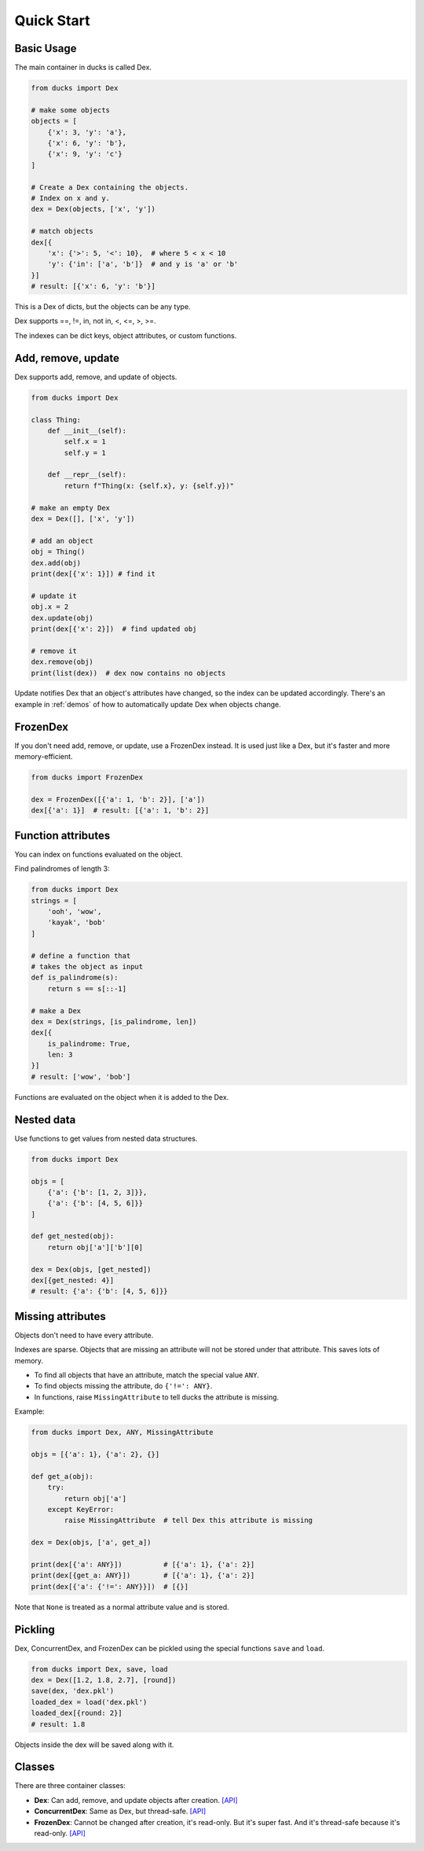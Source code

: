===========
Quick Start
===========

-----------
Basic Usage
-----------

The main container in ducks is called Dex.

.. code-block::

    from ducks import Dex

    # make some objects
    objects = [
        {'x': 3, 'y': 'a'},
        {'x': 6, 'y': 'b'},
        {'x': 9, 'y': 'c'}
    ]

    # Create a Dex containing the objects.
    # Index on x and y.
    dex = Dex(objects, ['x', 'y'])

    # match objects
    dex[{
        'x': {'>': 5, '<': 10},  # where 5 < x < 10
        'y': {'in': ['a', 'b']}  # and y is 'a' or 'b'
    }]
    # result: [{'x': 6, 'y': 'b'}]

This is a Dex of dicts, but the objects can be any type.

Dex supports ==, !=, in, not in, <, <=, >, >=.

The indexes can be dict keys, object attributes, or custom functions.

-------------------
Add, remove, update
-------------------

Dex supports add, remove, and update of objects.

.. code-block::

    from ducks import Dex

    class Thing:
        def __init__(self):
            self.x = 1
            self.y = 1

        def __repr__(self):
            return f"Thing(x: {self.x}, y: {self.y})"

    # make an empty Dex
    dex = Dex([], ['x', 'y'])

    # add an object
    obj = Thing()
    dex.add(obj)
    print(dex[{'x': 1}]) # find it

    # update it
    obj.x = 2
    dex.update(obj)
    print(dex[{'x': 2}])  # find updated obj

    # remove it
    dex.remove(obj)
    print(list(dex))  # dex now contains no objects

Update notifies Dex that an object's attributes have changed, so the index can be updated accordingly.
There's an example in :ref:`demos` of how to automatically update Dex when objects change.

---------
FrozenDex
---------

If you don't need add, remove, or update, use a FrozenDex instead.
It is used just like a Dex, but it's faster and more memory-efficient.

.. code-block::

    from ducks import FrozenDex

    dex = FrozenDex([{'a': 1, 'b': 2}], ['a'])
    dex[{'a': 1}]  # result: [{'a': 1, 'b': 2}]

-------------------
Function attributes
-------------------

You can index on functions evaluated on the object.

Find palindromes of length 3:

.. code-block::

    from ducks import Dex
    strings = [
        'ooh', 'wow',
        'kayak', 'bob'
    ]

    # define a function that
    # takes the object as input
    def is_palindrome(s):
        return s == s[::-1]

    # make a Dex
    dex = Dex(strings, [is_palindrome, len])
    dex[{
        is_palindrome: True,
        len: 3
    }]
    # result: ['wow', 'bob']

Functions are evaluated on the object when it is added to the Dex.

-----------
Nested data
-----------

Use functions to get values from nested data structures.

.. code-block::

    from ducks import Dex

    objs = [
        {'a': {'b': [1, 2, 3]}},
        {'a': {'b': [4, 5, 6]}}
    ]

    def get_nested(obj):
        return obj['a']['b'][0]

    dex = Dex(objs, [get_nested])
    dex[{get_nested: 4}]
    # result: {'a': {'b': [4, 5, 6]}}

------------------
Missing attributes
------------------

Objects don't need to have every attribute.

Indexes are sparse. Objects that are missing an attribute will not be stored
under that attribute. This saves lots of memory.

* To find all objects that have an attribute, match the special value ``ANY``.
* To find objects missing the attribute, do ``{'!=': ANY}``.
* In functions, raise ``MissingAttribute`` to tell ducks the attribute is missing.

Example:

.. code-block::

    from ducks import Dex, ANY, MissingAttribute

    objs = [{'a': 1}, {'a': 2}, {}]

    def get_a(obj):
        try:
            return obj['a']
        except KeyError:
            raise MissingAttribute  # tell Dex this attribute is missing

    dex = Dex(objs, ['a', get_a])

    print(dex[{'a': ANY}])          # [{'a': 1}, {'a': 2}]
    print(dex[{get_a: ANY}])        # [{'a': 1}, {'a': 2}]
    print(dex[{'a': {'!=': ANY}}])  # [{}]

Note that ``None`` is treated as a normal attribute value and is stored.

--------
Pickling
--------

Dex, ConcurrentDex, and FrozenDex can be pickled using the special functions
``save`` and ``load``.

.. code-block::

    from ducks import Dex, save, load
    dex = Dex([1.2, 1.8, 2.7], [round])
    save(dex, 'dex.pkl')
    loaded_dex = load('dex.pkl')
    loaded_dex[{round: 2}]
    # result: 1.8

Objects inside the dex will be saved along with it.

-------
Classes
-------

There are three container classes:

* **Dex**: Can add, remove, and update objects after creation.
  `[API] <https://ducks.readthedocs.io/en/latest/ducks.mutable.html#ducks.mutable.main.Dex>`_
* **ConcurrentDex**: Same as Dex, but thread-safe.
  `[API] <https://ducks.readthedocs.io/en/latest/ducks.concurrent.html#ducks.concurrent.main.ConcurrentDex>`_
* **FrozenDex**: Cannot be changed after creation, it's read-only. But it's super fast. And it's thread-safe because
  it's read-only. `[API] <https://ducks.readthedocs.io/en/latest/ducks.frozen.html#ducks.frozen.main.FrozenDex>`_
